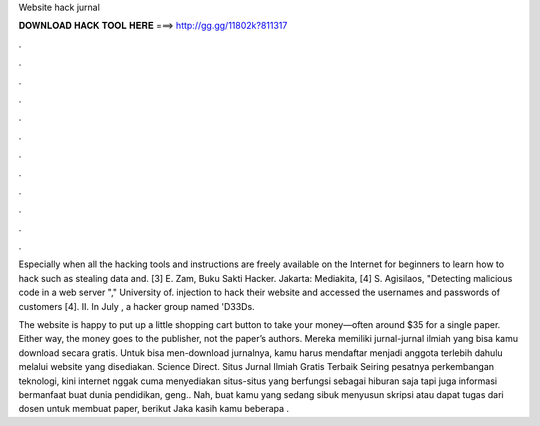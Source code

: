 Website hack jurnal



𝐃𝐎𝐖𝐍𝐋𝐎𝐀𝐃 𝐇𝐀𝐂𝐊 𝐓𝐎𝐎𝐋 𝐇𝐄𝐑𝐄 ===> http://gg.gg/11802k?811317



.



.



.



.



.



.



.



.



.



.



.



.

Especially when all the hacking tools and instructions are freely available on the Internet for beginners to learn how to hack such as stealing data and. [3] E. Zam, Buku Sakti Hacker. Jakarta: Mediakita, [4] S. Agisilaos, "Detecting malicious code in a web server "," University of. injection to hack their website and accessed the usernames and passwords of customers [4]. II. In July , a hacker group named 'D33Ds.

The website is happy to put up a little shopping cart button to take your money—often around $35 for a single paper. Either way, the money goes to the publisher, not the paper’s authors. Mereka memiliki jurnal-jurnal ilmiah yang bisa kamu download secara gratis. Untuk bisa men-download jurnalnya, kamu harus mendaftar menjadi anggota terlebih dahulu melalui website yang disediakan. Science Direct. Situs Jurnal Ilmiah Gratis Terbaik Seiring pesatnya perkembangan teknologi, kini internet nggak cuma menyediakan situs-situs yang berfungsi sebagai hiburan saja tapi juga informasi bermanfaat buat dunia pendidikan, geng.. Nah, buat kamu yang sedang sibuk menyusun skripsi atau dapat tugas dari dosen untuk membuat paper, berikut Jaka kasih kamu beberapa .
